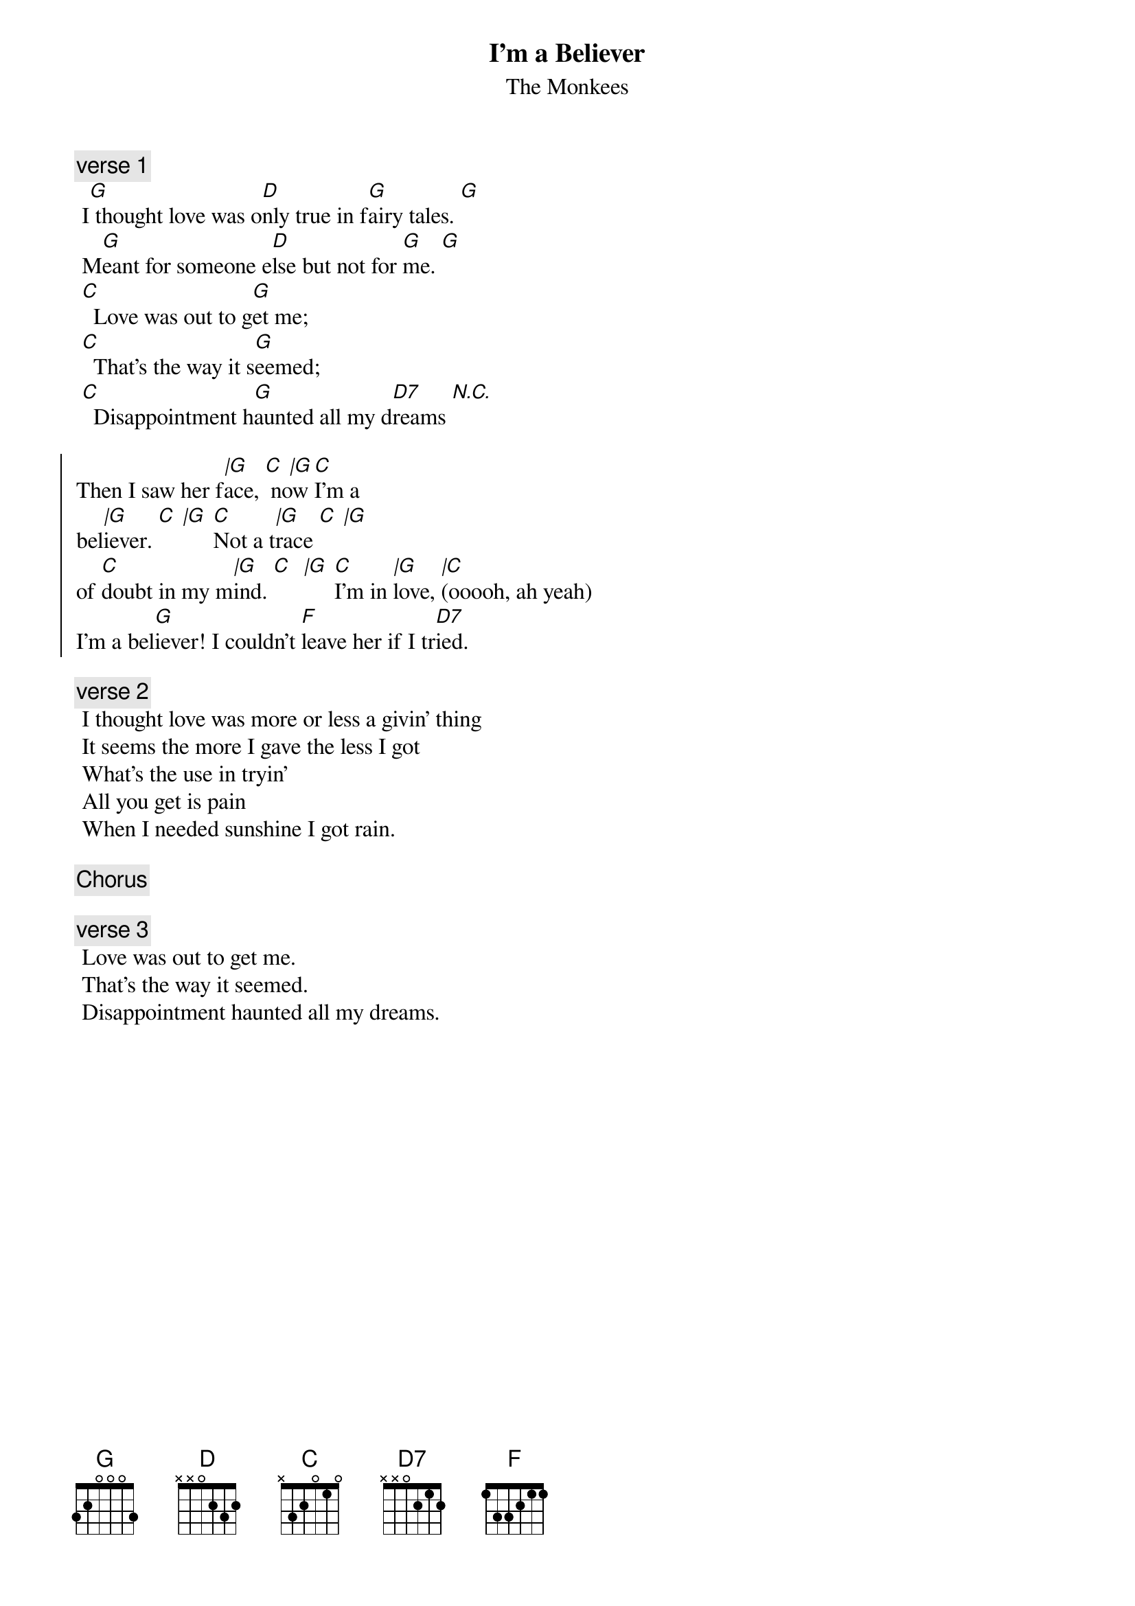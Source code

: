 {t:I'm a Believer}
{st:The Monkees}
{artist:The Monkees}

 {c:verse 1}
 I[G] thought love was o[D]nly true in f[G]airy tales. [G]
 M[G]eant for someone e[D]lse but not for [G]me. [G]
 [C]  Love was out to g[G]et me;
 [C]  That's the way it s[G]eemed;
 [C]  Disappointment h[G]aunted all my d[D7]reams [N.C.]
 
 {soc}
Then I saw her f[|G]ace, [C  |G] now [C]I'm a 
bel[|G]iever. [C  |G] [C]Not a t[|G]race [C  |G]
of [C]doubt in my m[|G]ind. [C]  [|G] [C]I'm in [|G]love, [|C](ooooh, ah yeah)
I'm a bel[G]iever! I couldn't [F]leave her if I tr[D7]ied.
 {eoc}
 
 {c:verse 2}
 I thought love was more or less a givin' thing
 It seems the more I gave the less I got
 What's the use in tryin'
 All you get is pain
 When I needed sunshine I got rain.
 
 {c:Chorus}

  {c:verse 3}
 Love was out to get me.
 That's the way it seemed.
 Disappointment haunted all my dreams.
 